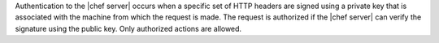 .. The contents of this file are included in multiple topics.
.. This file should not be changed in a way that hinders its ability to appear in multiple documentation sets.

Authentication to the |chef server| occurs when a specific set of HTTP headers are signed using a private key that is associated with the machine from which the request is made. The request is authorized if the |chef server| can verify the signature using the public key. Only authorized actions are allowed.
